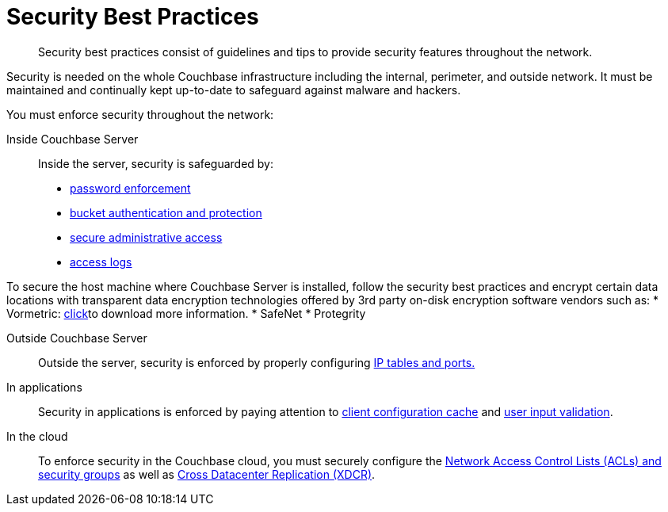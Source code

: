 [#concept_rt3_dg1_1q]
= Security Best Practices

[abstract]
Security best practices consist of guidelines and tips to provide security features throughout the network.

Security is needed on the whole Couchbase infrastructure including the internal, perimeter, and outside network.
It must be maintained and continually kept up-to-date to safeguard against malware and hackers.

You must enforce security throughout the network:

Inside Couchbase Server:: Inside the server, security is safeguarded by:
* xref:security-passwords.adoc#topic_iyx_5ps_lq[password enforcement]
* xref:security-bucket-protection.adoc#topic_pfp_dpg_tq[bucket authentication and protection]
* xref:security-admin-access.adoc#security-admin-access[secure administrative access]
* xref:security-access-logs.adoc#topic_hm2_qqt_sq[access logs]

To secure the host machine where Couchbase Server is installed, follow the security best practices and encrypt certain data locations with transparent data encryption technologies offered by 3rd party on-disk encryption software vendors such as:
* Vormetric: http://www.couchbase.com/binaries/content/assets/us/partner-collateral/vormetric/couchbase-vormetric-solution-brief.pdf[click]to download more information.
* SafeNet
* Protegrity

Outside Couchbase Server:: Outside the server, security is enforced by properly configuring xref:security-iptables.adoc#concept_h5v_5jc_bq[IP tables and ports.]

In applications:: Security in applications is enforced by paying attention to xref:security-config-cache.adoc#topic_pws_syg_tq[client configuration cache] and xref:security-user-input.adoc#concept_hvz_4qc_bq[user input validation].

In the cloud:: To enforce security in the Couchbase cloud, you must securely configure the xref:security-acls-new.adoc#topic_xgm_f1l_sq[Network Access Control Lists (ACLs) and security groups] as well as xref:xdcr:xdcr-intro.adoc#topic1500[Cross Datacenter Replication (XDCR)].
